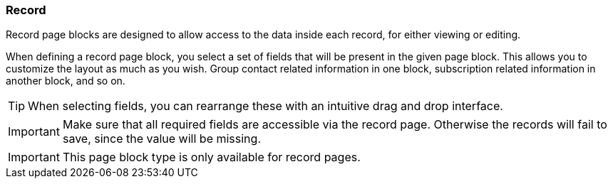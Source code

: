=== Record

Record page blocks are designed to allow access to the data inside each record, for either viewing or editing.

When defining a record page block, you select a set of fields that will be present in the given page block.
This allows you to customize the layout as much as you wish.
Group contact related information in one block, subscription related information in another block, and so on.

[TIP]
====
When selecting fields, you can rearrange these with an intuitive drag and drop interface.
====

[IMPORTANT]
====
Make sure that all required fields are accessible via the record page.
Otherwise the records will fail to save, since the value will be missing.
====

[IMPORTANT]
====
This page block type is only available for record pages.
====
